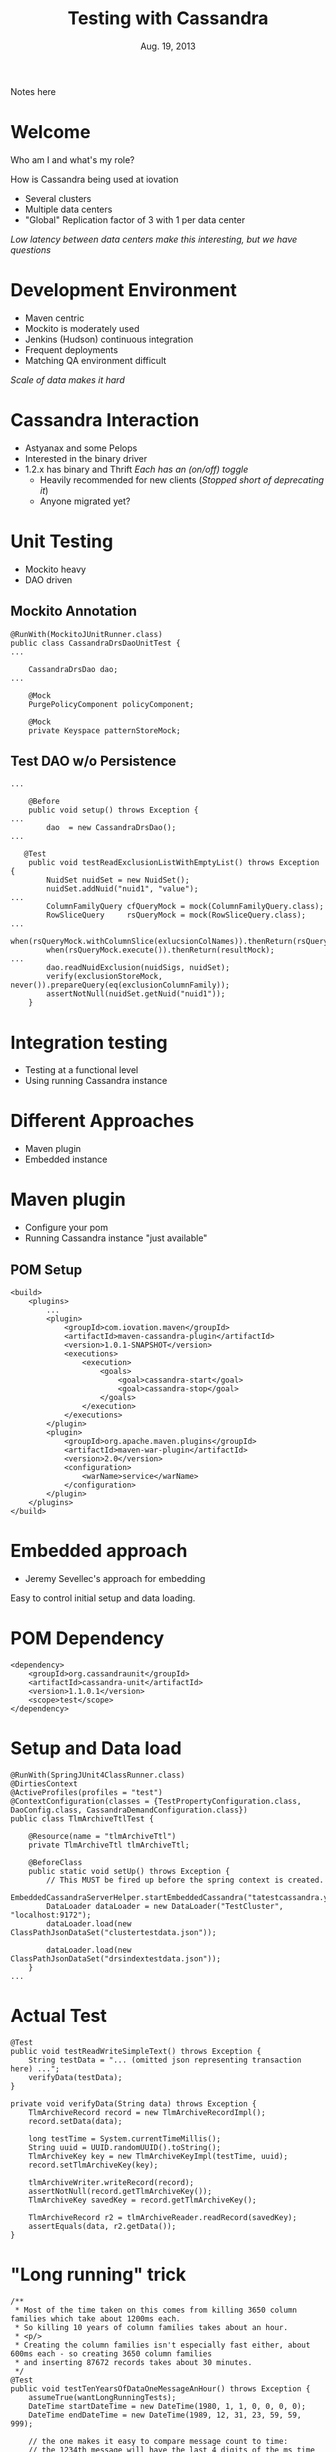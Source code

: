 #+TITLE: Testing with Cassandra
#+AUTHOR:
#+DATE: Aug. 19, 2013
#+EMAIL: gregory.cooper@iovation.com
#+OPTIONS: toc:nil
#+OPTIONS: num:nil
#+OPTIONS: H:2
#+OPTIONS: reveal_centerxx:nil
#+REVEAL_HLEVEL: 2
#+REVEAL_THEMExx: sky 
#+REVEAL_THEMExx: serif 
#+REVEAL_THEMExx: night
#+REVEAL_THEME: solarized
#+REVEAL_THEMExx: moon
#+REVEAL_TRANS: fade
#+REVEAL_MARGINxx: 4.0
#+REVEAL_MAX_SCALExx: 0.4

#+BEGIN_NOTES
Notes here
#+END_NOTES

* Welcome
*** Who am I and what's my role?
*** How is Cassandra being used at iovation
- Several clusters
- Multiple data centers
- "Global" Replication factor of 3 with 1 per data center
/Low latency between data centers  make this interesting, but we have questions/


* Development Environment
- Maven centric
- Mockito is moderately used
- Jenkins (Hudson) continuous integration
- Frequent deployments
- Matching QA environment difficult
/Scale of data makes it hard/


* Cassandra Interaction
- Astyanax and some Pelops
- Interested in the binary driver
- 1.2.x has binary and Thrift
  /Each has an (on/off) toggle/
  - Heavily recommended for new clients
    (/Stopped short of deprecating it/)
  - Anyone migrated yet?
     

* Unit Testing
- Mockito heavy
- DAO driven
** Mockito Annotation
#+BEGIN_SRC
@RunWith(MockitoJUnitRunner.class)
public class CassandraDrsDaoUnitTest {
...

    CassandraDrsDao dao;
...
    
    @Mock
    PurgePolicyComponent policyComponent;
    
    @Mock
    private Keyspace patternStoreMock;
#+END_SRC
** Test DAO w/o Persistence
#+BEGIN_SRC
...

    @Before
    public void setup() throws Exception {
...
        dao  = new CassandraDrsDao();
...

   @Test
    public void testReadExclusionListWithEmptyList() throws Exception {
        NuidSet nuidSet = new NuidSet();
        nuidSet.addNuid("nuid1", "value");
...
        ColumnFamilyQuery cfQueryMock = mock(ColumnFamilyQuery.class);
        RowSliceQuery     rsQueryMock = mock(RowSliceQuery.class);
...
        when(rsQueryMock.withColumnSlice(exlucsionColNames)).thenReturn(rsQueryMock);
        when(rsQueryMock.execute()).thenReturn(resultMock);
...        
        dao.readNuidExclusion(nuidSigs, nuidSet);
        verify(exclusionStoreMock, never()).prepareQuery(eq(exclusionColumnFamily));
        assertNotNull(nuidSet.getNuid("nuid1"));
    }
#+END_SRC
   

* Integration testing
- Testing at a functional level
- Using running Cassandra instance

* Different Approaches
- Maven plugin
- Embedded instance

* Maven plugin
- Configure your pom
- Running Cassandra instance "just available"
** POM Setup
#+BEGIN_SRC
    <build>
        <plugins>
            ...
            <plugin>
                <groupId>com.iovation.maven</groupId>
                <artifactId>maven-cassandra-plugin</artifactId>
                <version>1.0.1-SNAPSHOT</version>
                <executions>
                    <execution>
                        <goals>
                            <goal>cassandra-start</goal>
                            <goal>cassandra-stop</goal>
                        </goals>
                    </execution>
                </executions>
            </plugin>
            <plugin>
                <groupId>org.apache.maven.plugins</groupId>
                <artifactId>maven-war-plugin</artifactId>
                <version>2.0</version>
                <configuration>
                    <warName>service</warName>
                </configuration>
            </plugin>
        </plugins>
    </build>
#+END_SRC


* Embedded approach
-  Jeremy Sevellec's approach for embedding
Easy to control initial setup and data loading.
* POM Dependency
#+BEGIN_SRC
        <dependency>
            <groupId>org.cassandraunit</groupId>
            <artifactId>cassandra-unit</artifactId>
            <version>1.1.0.1</version>
            <scope>test</scope>
        </dependency>
#+END_SRC
* Setup and Data load
#+BEGIN_SRC
@RunWith(SpringJUnit4ClassRunner.class)
@DirtiesContext
@ActiveProfiles(profiles = "test")
@ContextConfiguration(classes = {TestPropertyConfiguration.class, DaoConfig.class, CassandraDemandConfiguration.class})
public class TlmArchiveTtlTest {

    @Resource(name = "tlmArchiveTtl")
    private TlmArchiveTtl tlmArchiveTtl;

    @BeforeClass
    public static void setUp() throws Exception {
        // This MUST be fired up before the spring context is created.
        EmbeddedCassandraServerHelper.startEmbeddedCassandra("tatestcassandra.yaml");
        DataLoader dataLoader = new DataLoader("TestCluster", "localhost:9172");
        dataLoader.load(new ClassPathJsonDataSet("clustertestdata.json"));

        dataLoader.load(new ClassPathJsonDataSet("drsindextestdata.json"));
    }
...
#+END_SRC
* Actual Test
#+BEGIN_SRC
    @Test
    public void testReadWriteSimpleText() throws Exception {
        String testData = "... (omitted json representing transaction here) ...";
        verifyData(testData);
    }

    private void verifyData(String data) throws Exception {
        TlmArchiveRecord record = new TlmArchiveRecordImpl();
        record.setData(data);

        long testTime = System.currentTimeMillis();
        String uuid = UUID.randomUUID().toString();
        TlmArchiveKey key = new TlmArchiveKeyImpl(testTime, uuid);
        record.setTlmArchiveKey(key);

        tlmArchiveWriter.writeRecord(record);
        assertNotNull(record.getTlmArchiveKey());
        TlmArchiveKey savedKey = record.getTlmArchiveKey();

        TlmArchiveRecord r2 = tlmArchiveReader.readRecord(savedKey);
        assertEquals(data, r2.getData());
    }
#+END_SRC
* "Long running" trick
#+BEGIN_SRC
    /**
     * Most of the time taken on this comes from killing 3650 column families which take about 1200ms each.
     * So killing 10 years of column families takes about an hour.
     * <p/>
     * Creating the column families isn't especially fast either, about 600ms each - so creating 3650 column families
     * and inserting 87672 records takes about 30 minutes.
     */
    @Test
    public void testTenYearsOfDataOneMessageAnHour() throws Exception {
        assumeTrue(wantLongRunningTests);
        DateTime startDateTime = new DateTime(1980, 1, 1, 0, 0, 0, 0);
        DateTime endDateTime = new DateTime(1989, 12, 31, 23, 59, 59, 999);

        // the one makes it easy to compare message count to time:
        // the 1234th message will have the last 4 digits of the ms time be 1234
        // and the formatted time will end in 01,234
        int period = 60 * 60 * 1000 + 1;

        verifyInsertRead(startDateTime, endDateTime, period, false);
    }
#+END_SRC
The 'assumeTrue' is the key here

* System and Cassandra testing
- Large scale
  QA as close to production as possible.
- Small scale
  More like general 'cassandra' testing with a cluster.
- Current Efforts

* Large Scale Details
- Automated teardown and restart
  Around an hour for 24 node cluster
- Some automated, mostly Manual validation
- Very service/application specific.
- Great for load testing and capacity planning.
- A level of confidence before deployment

* Small Scale Details
- Library for cluster spin up and destroying (could be used interactively)
  /Touches realm of puppet, chef, juju charms, etc...(but 100% JVM based)/
- Proving our Cassandra assumptions
 - Do our procedures for node replacement do what is expected?
 - When we upgrade Cassandra are our expectations still met?
 - How does Cassandra behave when we have a corrupted SSTable. Can we make a change?
- Currently 'generic', not iovation service specific
- Could be used for integration testing in place of 'single 
 

* Cool things
- Github pages
Great way to serve static html pages for free!
  - Jekyll support for html generation
- Org-reveal /for emacs org-mode nerds/
  - "Source code" for this reveal.js presentation in 'org-mode'

* Interesting link references
*** [[http://mojo.codehaus.org/cassandra-maven-plugin/][Maven Cassandra Testing]]
*** [[https://github.com/jsevellec/cassandra-unit][Embedded Cassandra Testing Library]]
*** [[https://github.com/Netflix/astyanax][Astyanax Client]]
*** [[http://pages.github.com/][GitHub Pages]]
*** [[http://www.planetcassandra.org/blog/post/iovation-chooses-cassandra-for-predictable-cost-growth-and-scalability][Iovation and Cassandra]]

*** [[http://lab.hakim.se/reveal-js/#/][reveal.js]]
*** [[http://orgmode.org/][Org-Mode]] and [[https://github.com/yjwen/org-reveal][Org-Reveal]]

* Questions/Next meeting
*** What should we do next?
*** Discussion/Volunteers?
*** Want to fiddle with github pages?
*** Speakers?  Topics


* Thank you
